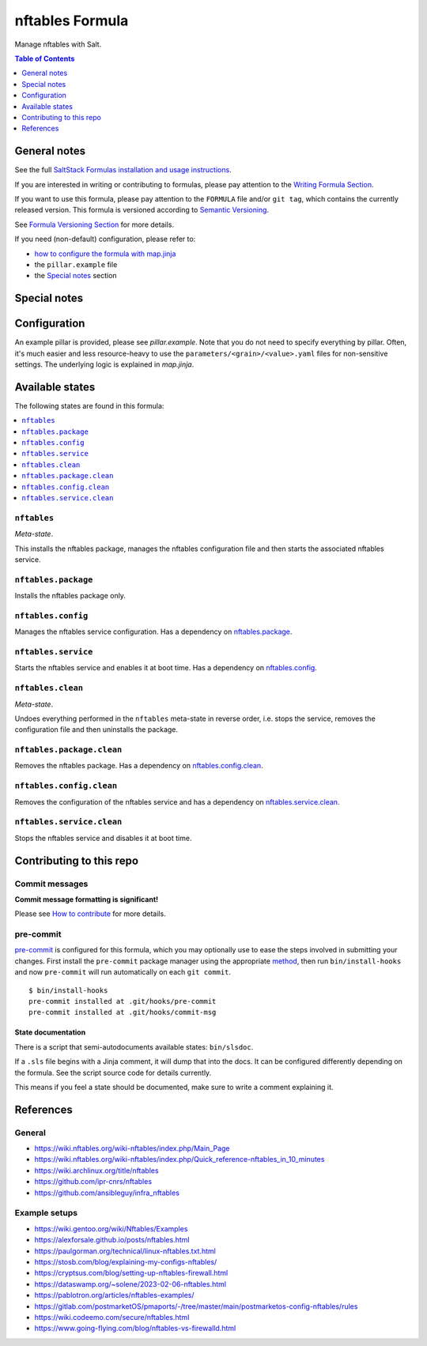 .. _readme:

nftables Formula
================

|img_sr| |img_pc|

.. |img_sr| image:: https://img.shields.io/badge/%20%20%F0%9F%93%A6%F0%9F%9A%80-semantic--release-e10079.svg
   :alt: Semantic Release
   :scale: 100%
   :target: https://github.com/semantic-release/semantic-release
.. |img_pc| image:: https://img.shields.io/badge/pre--commit-enabled-brightgreen?logo=pre-commit&logoColor=white
   :alt: pre-commit
   :scale: 100%
   :target: https://github.com/pre-commit/pre-commit

Manage nftables with Salt.

.. contents:: **Table of Contents**
   :depth: 1

General notes
-------------

See the full `SaltStack Formulas installation and usage instructions
<https://docs.saltproject.io/en/latest/topics/development/conventions/formulas.html>`_.

If you are interested in writing or contributing to formulas, please pay attention to the `Writing Formula Section
<https://docs.saltproject.io/en/latest/topics/development/conventions/formulas.html#writing-formulas>`_.

If you want to use this formula, please pay attention to the ``FORMULA`` file and/or ``git tag``,
which contains the currently released version. This formula is versioned according to `Semantic Versioning <http://semver.org/>`_.

See `Formula Versioning Section <https://docs.saltproject.io/en/latest/topics/development/conventions/formulas.html#versioning>`_ for more details.

If you need (non-default) configuration, please refer to:

- `how to configure the formula with map.jinja <map.jinja.rst>`_
- the ``pillar.example`` file
- the `Special notes`_ section

Special notes
-------------


Configuration
-------------
An example pillar is provided, please see `pillar.example`. Note that you do not need to specify everything by pillar. Often, it's much easier and less resource-heavy to use the ``parameters/<grain>/<value>.yaml`` files for non-sensitive settings. The underlying logic is explained in `map.jinja`.


Available states
----------------

The following states are found in this formula:

.. contents::
   :local:


``nftables``
^^^^^^^^^^^^
*Meta-state*.

This installs the nftables package,
manages the nftables configuration file
and then starts the associated nftables service.


``nftables.package``
^^^^^^^^^^^^^^^^^^^^
Installs the nftables package only.


``nftables.config``
^^^^^^^^^^^^^^^^^^^
Manages the nftables service configuration.
Has a dependency on `nftables.package`_.


``nftables.service``
^^^^^^^^^^^^^^^^^^^^
Starts the nftables service and enables it at boot time.
Has a dependency on `nftables.config`_.


``nftables.clean``
^^^^^^^^^^^^^^^^^^
*Meta-state*.

Undoes everything performed in the ``nftables`` meta-state
in reverse order, i.e.
stops the service,
removes the configuration file and then
uninstalls the package.


``nftables.package.clean``
^^^^^^^^^^^^^^^^^^^^^^^^^^
Removes the nftables package.
Has a dependency on `nftables.config.clean`_.


``nftables.config.clean``
^^^^^^^^^^^^^^^^^^^^^^^^^
Removes the configuration of the nftables service and has a
dependency on `nftables.service.clean`_.


``nftables.service.clean``
^^^^^^^^^^^^^^^^^^^^^^^^^^
Stops the nftables service and disables it at boot time.



Contributing to this repo
-------------------------

Commit messages
^^^^^^^^^^^^^^^

**Commit message formatting is significant!**

Please see `How to contribute <https://github.com/saltstack-formulas/.github/blob/master/CONTRIBUTING.rst>`_ for more details.

pre-commit
^^^^^^^^^^

`pre-commit <https://pre-commit.com/>`_ is configured for this formula, which you may optionally use to ease the steps involved in submitting your changes.
First install  the ``pre-commit`` package manager using the appropriate `method <https://pre-commit.com/#installation>`_, then run ``bin/install-hooks`` and
now ``pre-commit`` will run automatically on each ``git commit``. ::

  $ bin/install-hooks
  pre-commit installed at .git/hooks/pre-commit
  pre-commit installed at .git/hooks/commit-msg

State documentation
~~~~~~~~~~~~~~~~~~~
There is a script that semi-autodocuments available states: ``bin/slsdoc``.

If a ``.sls`` file begins with a Jinja comment, it will dump that into the docs. It can be configured differently depending on the formula. See the script source code for details currently.

This means if you feel a state should be documented, make sure to write a comment explaining it.

References
----------
General
^^^^^^^
* https://wiki.nftables.org/wiki-nftables/index.php/Main_Page
* https://wiki.nftables.org/wiki-nftables/index.php/Quick_reference-nftables_in_10_minutes
* https://wiki.archlinux.org/title/nftables
* https://github.com/ipr-cnrs/nftables
* https://github.com/ansibleguy/infra_nftables

Example setups
^^^^^^^^^^^^^^
* https://wiki.gentoo.org/wiki/Nftables/Examples
* https://alexforsale.github.io/posts/nftables.html
* https://paulgorman.org/technical/linux-nftables.txt.html
* https://stosb.com/blog/explaining-my-configs-nftables/
* https://cryptsus.com/blog/setting-up-nftables-firewall.html
* https://dataswamp.org/~solene/2023-02-06-nftables.html
* https://pablotron.org/articles/nftables-examples/
* https://gitlab.com/postmarketOS/pmaports/-/tree/master/main/postmarketos-config-nftables/rules
* https://wiki.codeemo.com/secure/nftables.html
* https://www.going-flying.com/blog/nftables-vs-firewalld.html
